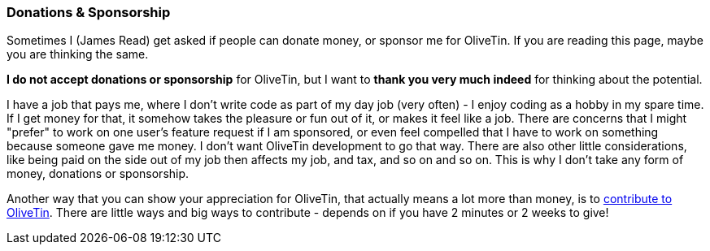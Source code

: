 [#donations-and-sponsorship]
=== Donations & Sponsorship

Sometimes I (James Read) get asked if people can donate money, or sponsor me for OliveTin. If you are reading this page, maybe you are thinking the same.

**I do not accept donations or sponsorship** for OliveTin, but I want to **thank you very much indeed** for thinking about the potential.

I have a job that pays me, where I don't write code as part of my day job (very often) - I enjoy coding as a hobby in my spare time. If I get money for that, it somehow takes the pleasure or fun out of it, or makes it feel like a job. There are concerns that I might "prefer" to work on one user's feature request if I am sponsored, or even feel compelled that I have to work on something because someone gave me money. I don't want OliveTin development to go that way. There are also other little considerations, like being paid on the side out of my job then affects my job, and tax, and so on and so on. This is why I don't take any form of money, donations or sponsorship. 

Another way that you can show your appreciation for OliveTin, that actually means a lot more than money, is to xref:contribute.adoc[contribute to OliveTin]. There are little ways and big ways to contribute - depends on if you have 2 minutes or 2 weeks to give! 

